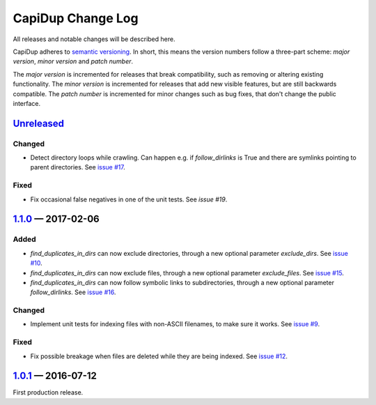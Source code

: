 CapiDup Change Log
==================

All releases and notable changes will be described here.

CapiDup adheres to `semantic versioning <http://semver.org>`_. In short, this
means the version numbers follow a three-part scheme: *major version*, *minor
version* and *patch number*.

The *major version* is incremented for releases that break compatibility, such
as removing or altering existing functionality. The *minor version* is
incremented for releases that add new visible features, but are still backwards
compatible. The *patch number* is incremented for minor changes such as bug
fixes, that don't change the public interface.


Unreleased__
------------
__ https://github.com/israel-lugo/capidup/compare/v1.1.0...HEAD


Changed
.......

- Detect directory loops while crawling. Can happen e.g. if `follow_dirlinks`
  is True and there are symlinks pointing to parent directories. See
  `issue #17`_.

Fixed
.....

- Fix occasional false negatives in one of the unit tests. See `issue #19`.


1.1.0_ — 2017-02-06
-------------------

Added
.....

- `find_duplicates_in_dirs` can now exclude directories, through a new optional
  parameter `exclude_dirs`. See `issue #10`_.

- `find_duplicates_in_dirs` can now exclude files, through a new optional
  parameter `exclude_files`. See `issue #15`_.

- `find_duplicates_in_dirs` can now follow symbolic links to subdirectories,
  through a new optional parameter `follow_dirlinks`. See `issue #16`_.

Changed
.......

- Implement unit tests for indexing files with non-ASCII filenames, to make
  sure it works. See `issue #9`_.

Fixed
.....

- Fix possible breakage when files are deleted while they are being indexed.
  See `issue #12`_.


1.0.1_ — 2016-07-12
-------------------

First production release.


.. _issue #9: https://github.com/israel-lugo/capidup/issues/9
.. _issue #10: https://github.com/israel-lugo/capidup/issues/10
.. _issue #12: https://github.com/israel-lugo/capidup/issues/12
.. _issue #15: https://github.com/israel-lugo/capidup/issues/15
.. _issue #16: https://github.com/israel-lugo/capidup/issues/16
.. _issue #17: https://github.com/israel-lugo/capidup/issues/17
.. _issue #19: https://github.com/israel-lugo/capidup/issues/19

.. _1.1.0: https://github.com/israel-lugo/capidup/tree/v1.1.0
.. _1.0.1: https://github.com/israel-lugo/capidup/tree/v1.0.1
